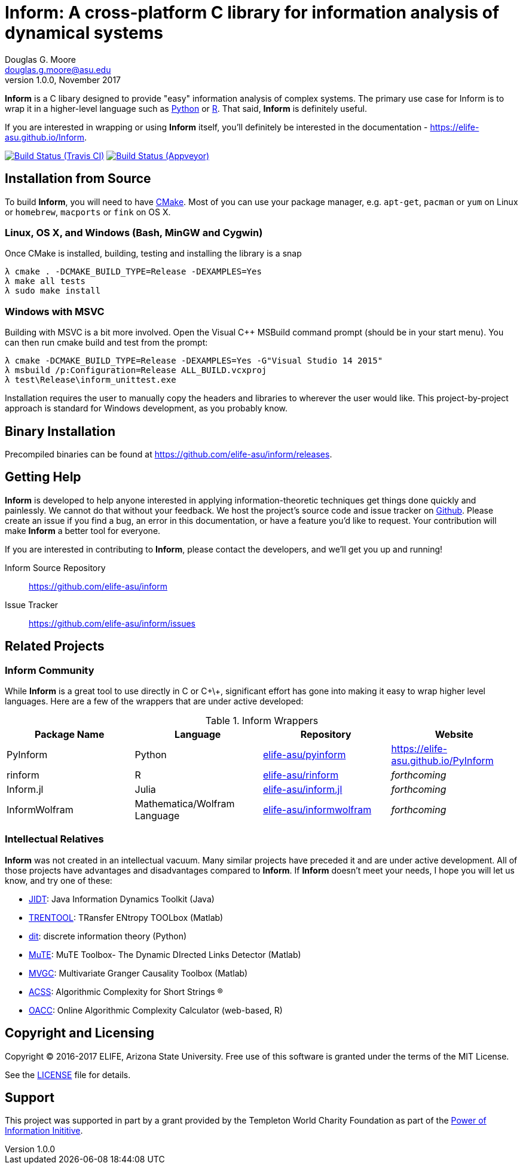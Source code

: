 = Inform: A cross-platform C library for information analysis of dynamical systems
Douglas G. Moore <douglas.g.moore@asu.edu>
v1.0.0, November 2017
:source-highlighter: pretty
:stem: latexmath

*Inform* is a C libary designed to provide "easy" information analysis of complex systems.
The primary use case for Inform is to wrap it in a higher-level language such as
https://github.com/elife-asu/pyinform[Python] or https://github.com/elife-asu/rinform[R].
That said, *Inform* is definitely useful.

If you are interested in wrapping or using *Inform* itself, you'll definitely be interested
in the documentation - https://elife-asu.github.io/Inform.

image:https://travis-ci.org/ELIFE-ASU/Inform.svg?branch=master[Build Status (Travis CI),
link=https://travis-ci.org/ELIFE-ASU/Inform]
image:https://ci.appveyor.com/api/projects/status/7y015h6p7n0q7097/branch/master?svg=true[Build
Status (Appveyor), link=https://ci.appveyor.com/project/dglmoore/inform-vx977]

== Installation from Source
To build *Inform*, you will need to have https://cmake.org/[CMake]. Most of you can use your
package manager, e.g. `apt-get`, `pacman` or `yum` on Linux or `homebrew`, `macports` or
`fink` on OS X.

=== Linux, OS X, and Windows (Bash, MinGW and Cygwin)
Once CMake is installed, building, testing and installing the library is a snap
[source]
----
λ cmake . -DCMAKE_BUILD_TYPE=Release -DEXAMPLES=Yes
λ make all tests
λ sudo make install
----

=== Windows with MSVC
Building with MSVC is a bit more involved. Open the Visual C++ MSBuild command prompt
(should be in your start menu). You can then run cmake build and test from the prompt:
[source]
----
λ cmake -DCMAKE_BUILD_TYPE=Release -DEXAMPLES=Yes -G"Visual Studio 14 2015"
λ msbuild /p:Configuration=Release ALL_BUILD.vcxproj
λ test\Release\inform_unittest.exe
----
Installation requires the user to manually copy the headers and libraries to wherever the
user would like. This project-by-project approach is standard for Windows development, as
you probably know.

== Binary Installation
Precompiled binaries can be found at https://github.com/elife-asu/inform/releases.

== Getting Help
*Inform* is developed to help anyone interested in applying information-theoretic techniques
get things done quickly and painlessly. We cannot do that without your feedback. We host the
project's source code and issue tracker on https://github.com/elife-asu/inform[Github].
Please create an issue if you find a bug, an error in this documentation, or have a feature
you'd like to request. Your contribution will make *Inform* a better tool for everyone.

If you are interested in contributing to *Inform*, please contact the developers, and we'll
get you up and running!

Inform Source Repository::
    https://github.com/elife-asu/inform

Issue Tracker::
    https://github.com/elife-asu/inform/issues

== Related Projects

=== Inform Community
While *Inform* is a great tool to use directly in C or C\+\+, significant effort has gone
into making it easy to wrap higher level languages. Here are a few of the wrappers that are
under active developed:

.Inform Wrappers
|===
| Package Name | Language | Repository | Website

| PyInform
| Python
| https://github.com/elife-asu/pyinform[elife-asu/pyinform]
| https://elife-asu.github.io/PyInform

| rinform
| R
| https://github.com/elife-asu/rinform[elife-asu/rinform]
| _forthcoming_

| Inform.jl
| Julia
| https://github.com/elife-asu/inform.jl[elife-asu/inform.jl]
| _forthcoming_

| InformWolfram
| Mathematica/Wolfram Language
| https://github.com/elife-asu/informwolfram[elife-asu/informwolfram]
| _forthcoming_
|===


=== Intellectual Relatives
*Inform* was not created in an intellectual vacuum. Many similar projects have preceded it
and are under active development. All of those projects have advantages and disadvantages
compared to *Inform*. If *Inform* doesn't meet your needs, I hope you will let us know, and
try one of these:

* https://jlizier.github.il/jidt[JIDT]: Java Information Dynamics Toolkit (Java)
* https://trentool.github.io/TRENTOOL3[TRENTOOL]: TRansfer ENtropy TOOLbox (Matlab)
* https://docs.dit.io[dit]: discrete information theory (Python)
* https://mutetoolbox.guru[MuTE]: MuTE Toolbox- The Dynamic DIrected Links Detector (Matlab)
* https://users.sussex.ac.uk/~lionelb/MVGC[MVGC]: Multivariate Granger Causality Toolbox
    (Matlab)
* https://cran.r-project.org/web/packages/acss[ACSS]: Algorithmic Complexity for Short
    Strings (R)
* https://complexitycalculator.com[OACC]: Online Algorithmic Complexity
    Calculator (web-based, R)

== Copyright and Licensing
Copyright © 2016-2017 ELIFE, Arizona State University. Free use of this software is granted
under the terms of the MIT License.

See the https://github.com/elife-asu/inform/blob/master/LICENSE[LICENSE] file for details.


== Support
This project was supported in part by a grant provided by the Templeton World Charity
Foundation as part of the
link:http://www.templetonworldcharity.org/what-we-fund/themes-of-interest/power-of-information[Power
of Information Inititive].

